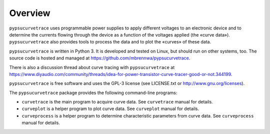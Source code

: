 ********
Overview
********

``pypsucurvetrace`` uses programmable power supplies to apply different voltages to an electronic device and to determine the currents flowing through the device as a function of the voltages applied (the «curve data»). ``pypsucurvetrace`` also provides tools to process the data and to plot the «curves» of these data.

``pypsucurvetrace`` is written in Python 3. It is developed and tested on Linux, but should run on other systems, too. The source code is hosted and managed at https://github.com/mbrennwa/pypsucurvetrace.

There is also a discussion thread about curve tracing with ``pypsucurvetrace`` at https://www.diyaudio.com/community/threads/idea-for-power-transistor-curve-tracer-good-or-not.344199.

``pypsucurvetrace`` is free software and uses the GPL-3 license (see LICENSE.txt or http://www.gnu.org/licenses).


The ``pypsucurvetrace`` package provides the following command-line programs:

* ``curvetrace`` is the main program to acquire curve data. See ``curvetrace`` manual for details.
* ``curveplot`` is a helper program to plot curve data. See ``curveplot`` manual for details.
* ``curveprocess`` is a helper program to determine characteristic parameters from curve data. See ``curveprocess`` manual for details.
